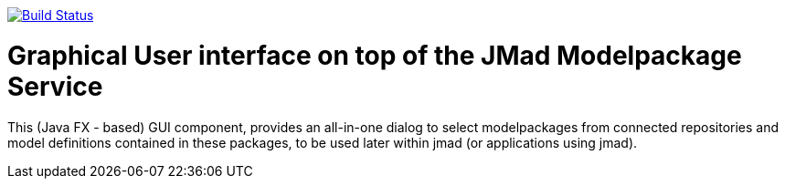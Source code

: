 image:https://www.travis-ci.com/jmad/jmad-modelpack-gui.svg?branch=master["Build Status", link="https://www.travis-ci.com/jmad/jmad-modelpack-gui"]

# Graphical User interface on top of the JMad Modelpackage Service

This (Java FX - based) GUI component, provides an all-in-one dialog to select modelpackages from connected repositories and model definitions contained in these packages, to be used later within jmad (or applications using jmad).
